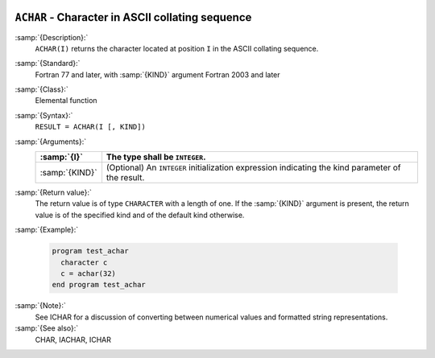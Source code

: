   .. _achar:

``ACHAR`` - Character in ASCII collating sequence 
**************************************************

.. index:: ACHAR

.. index:: ASCII collating sequence

.. index:: collating sequence, ASCII

:samp:`{Description}:`
  ``ACHAR(I)`` returns the character located at position ``I``
  in the ASCII collating sequence.

:samp:`{Standard}:`
  Fortran 77 and later, with :samp:`{KIND}` argument Fortran 2003 and later

:samp:`{Class}:`
  Elemental function

:samp:`{Syntax}:`
  ``RESULT = ACHAR(I [, KIND])``

:samp:`{Arguments}:`
  ==============  =======================================================
  :samp:`{I}`     The type shall be ``INTEGER``.
  ==============  =======================================================
  :samp:`{KIND}`  (Optional) An ``INTEGER`` initialization
                  expression indicating the kind parameter of the result.
  ==============  =======================================================

:samp:`{Return value}:`
  The return value is of type ``CHARACTER`` with a length of one.
  If the :samp:`{KIND}` argument is present, the return value is of the
  specified kind and of the default kind otherwise.

:samp:`{Example}:`

  .. code-block:: c++

    program test_achar
      character c
      c = achar(32)
    end program test_achar

:samp:`{Note}:`
  See ICHAR for a discussion of converting between numerical values
  and formatted string representations.

:samp:`{See also}:`
  CHAR, 
  IACHAR, 
  ICHAR

